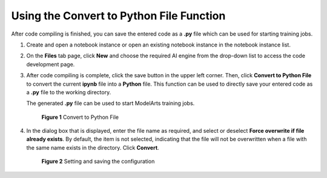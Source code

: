 Using the Convert to Python File Function
=========================================

After code compiling is finished, you can save the entered code as a **.py** file which can be used for starting training jobs.

#. Create and open a notebook instance or open an existing notebook instance in the notebook instance list.

#. On the **Files** tab page, click **New** and choose the required AI engine from the drop-down list to access the code development page.

#. After code compiling is complete, click the save button in the upper left corner. Then, click **Convert to Python File** to convert the current **ipynb** file into a **Python** file. This function can be used to directly save your entered code as a **.py** file to the working directory.

   The generated **.py** file can be used to start ModelArts training jobs.

   .. figure:: /_static/images/en-us_image_0000001156920943.png
      :alt: **Figure 1** Convert to Python File
   

      **Figure 1** Convert to Python File

#. In the dialog box that is displayed, enter the file name as required, and select or deselect **Force overwrite if file already exists**. By default, the item is not selected, indicating that the file will not be overwritten when a file with the same name exists in the directory. Click **Convert**.

   .. figure:: /_static/images/en-us_image_0000001110761072.png
      :alt: **Figure 2** Setting and saving the configuration
   

      **Figure 2** Setting and saving the configuration


